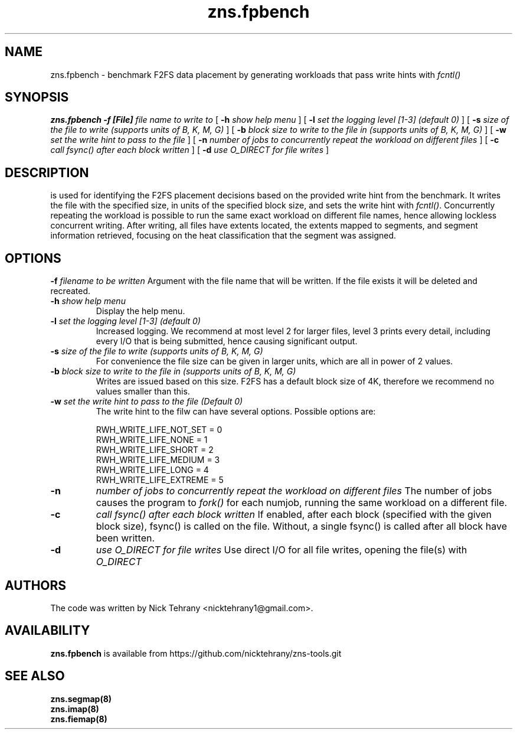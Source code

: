.TH zns.fpbench 8

.SH NAME
zns.fpbench \- benchmark F2FS data placement by generating workloads that pass write hints with \fIfcntl()\fP

.SH SYNOPSIS
.B zns.fpbench
.B \-f [File]
.I file name to write to
[
.B \-h
.I show help menu
]
[
.B \-l
.I set the logging level [1-3] (default 0)
]
[
.B \-s
.I size of the file to write (supports units of B, K, M, G)
]
[
.B \-b 
.I block size to write to the file in (supports units of B, K, M, G)
]
[
.B \-w 
.I set the write hint to pass to the file
]
[
.B \-n 
.I number of jobs to concurrently repeat the workload on different files
]
[
.B \-c 
.I call fsync() after each block written
]
[
.B \-d 
.I use \fIO_DIRECT\fP for file writes
]


.SH DESCRIPTION
is used for identifying the F2FS placement decisions based on the provided write hint from the benchmark. It writes the file with the specified size, in units of the specified block size, and sets the write hint with \fIfcntl()\fP. Concurrently repeating the workload is possible to run the same exact workload on different file names, hence allowing lockless concurrent writing. After writing, all files have extents located, the extents mapped to segments, and segment information retrieved, focusing on the heat classification that the segment was assigned.

.de SAMPLE
.br
.nr saveIN \\n(.i
.RS
.nf
.nh
..
.de ESAMPLE
.hy
.fi
.RE
.in \\n[saveIN]u
..

.SH OPTIONS
.BI \-f " filename to be written"
Argument with the file name that will be written. If the file exists it will be deleted and recreated.
.TP
.BI \-h " show help menu"
Display the help menu.
.TP
.BI \-l " set the logging level [1-3] (default 0)"
Increased logging. We recommend at most level 2 for larger files, level 3 prints every detail, including every I/O that is being submitted, hence causing significant output.
.TP
.BI \-s " size of the file to write (supports units of B, K, M, G)"
For convenience the file size can be given in larger units, which are all in power of 2 values.
.TP
.BI \-b " block size to write to the file in (supports units of B, K, M, G)"
Writes are issued based on this size. F2FS has a default block size of 4K, therefore we recommend no values smaller than this.
.TP
.BI \-w " set the write hint to pass to the file (Default 0)"
The write hint to the filw can have several options. Possible options are:
.PP
.SAMPLE
RWH_WRITE_LIFE_NOT_SET = 0
RWH_WRITE_LIFE_NONE    = 1
RWH_WRITE_LIFE_SHORT   = 2
RWH_WRITE_LIFE_MEDIUM  = 3
RWH_WRITE_LIFE_LONG    = 4
RWH_WRITE_LIFE_EXTREME = 5
.ESAMPLE
.TP
.B \-n 
.I number of jobs to concurrently repeat the workload on different files
The number of jobs causes the program to \fIfork()\fP for each numjob, running the same workload on a different file.
.TP
.B \-c 
.I call fsync() after each block written
If enabled, after each block (specified with the given block size), fsync() is called on the file. Without, a single fsync() is called after all block have been written.
.TP
.B \-d 
.I use \fIO_DIRECT\fP for file writes
Use direct I/O for all file writes, opening the file(s) with \fIO_DIRECT\fP

.SH AUTHORS
The code was written by Nick Tehrany <nicktehrany1@gmail.com>.

.SH AVAILABILITY
.B zns.fpbench
is available from https://github.com/nicktehrany/zns-tools.git

.SH SEE ALSO
.BR zns.segmap(8)
.TP
.BR zns.imap(8)
.TP
.BR zns.fiemap(8)
